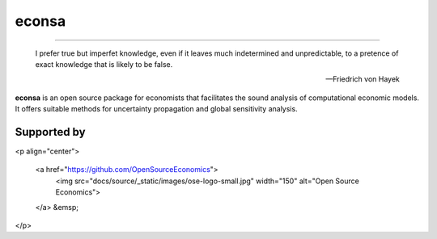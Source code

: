 econsa
======

.. image:: https://readthedocs.org/projects/econsa/badge/?version=latest
    :target: https://econsa.readthedocs.io/en/latest

.. image:: https://img.shields.io/badge/License-MIT-yellow.svg
    :target: https://opensource.org/licenses/MIT

.. image:: https://github.com/OpenSourceEconomics/econsa/workflows/CI/badge.svg
    :target: https://github.com/OpenSourceEconomics/econsa/actions?query=branch%3Amaster

.. image:: https://img.shields.io/badge/code%20style-black-000000.svg
    :target: https://github.com/psf/black

----


    I prefer true but imperfet knowledge, even if it leaves much indetermined and unpredictable, to a pretence of exact knowledge that is likely to be false.

    -- Friedrich von Hayek

**econsa** is an open source package for economists that facilitates the sound analysis of computational economic models. It offers suitable methods for uncertainty propagation and global sensitivity analysis.

Supported by
------------

<p align="center">

  <a href="https://github.com/OpenSourceEconomics">
     <img src="docs/source/_static/images/ose-logo-small.jpg" width="150"
     alt="Open Source Economics">
  </a>
  &emsp;


</p>

